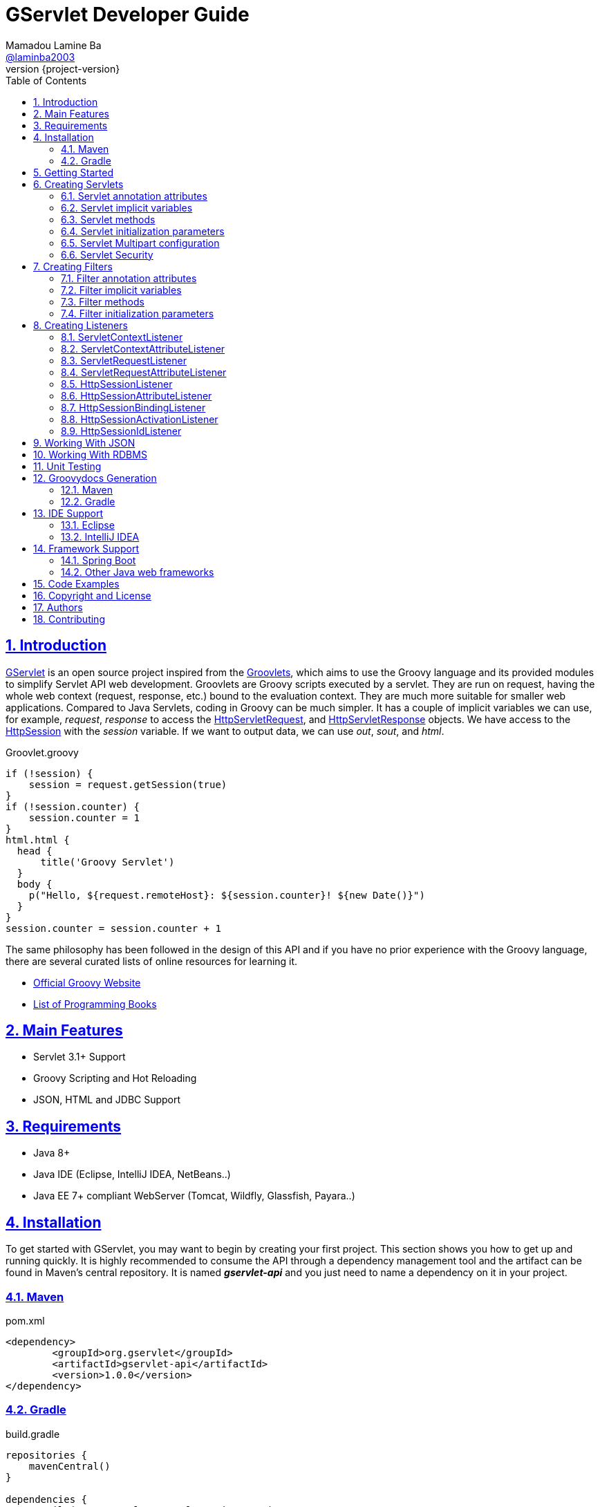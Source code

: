 = GServlet Developer Guide
Mamadou Lamine Ba <https://github.com/laminba2003[@laminba2003]>
:revnumber: {project-version}
:example-caption!:
ifndef::imagesdir[:imagesdir: images]
ifndef::sourcedir[:sourcedir: ../../main/java]
:description: This developer guide describes how to use the GServlet API.
:keywords: Java, Servlets, Groovy, Spring, reference, learn, how to
:doctype: book
:page-layout!:
:toc: left
:nofooter:
:sectanchors:
:sectlinks:
:sectnums:
:icons: font
:source-highlighter: highlightjs
:source-language: asciidoc
:docinfo: shared-head

== Introduction

https://github.com/GServlet/gservlet-api[GServlet] is an open source project inspired from the http://docs.groovy-lang.org/latest/html/documentation/servlet-userguide.html[Groovlets], which aims to use the Groovy language and its provided modules to simplify Servlet API web development. Groovlets are Groovy scripts executed by a servlet. They are run on request, having the whole web context (request, response, etc.) bound to the evaluation context. They are much more suitable for smaller web applications. Compared to Java Servlets, coding in Groovy can be much simpler. It has a couple of implicit variables we can use, for example, _request_, _response_ to access the https://docs.oracle.com/javaee/7/api/javax/servlet/http/HttpServletRequest.html[HttpServletRequest], and https://docs.oracle.com/javaee/7/api/javax/servlet/http/HttpServletResponse.html[HttpServletResponse] objects. We have access to the https://docs.oracle.com/javaee/7/api/javax/servlet/http/HttpSession.html[HttpSession] with the _session_ variable. If we want to output data, we can use _out_, _sout_, and _html_.

.Groovlet.groovy 
[#src-listing] 
[source,java]  
----
if (!session) {
    session = request.getSession(true)
}
if (!session.counter) {
    session.counter = 1
}
html.html {
  head {
      title('Groovy Servlet')
  }
  body {
    p("Hello, ${request.remoteHost}: ${session.counter}! ${new Date()}")
  }
}
session.counter = session.counter + 1
----

The same philosophy has been followed in the design of this API and if you have no prior experience with the Groovy language, there are several curated lists of online resources for learning it.

* https://groovy-lang.org[Official Groovy Website]
* https://groovy-lang.org/learn.html#books[List of Programming Books]

== Main Features

* Servlet 3.1+ Support
* Groovy Scripting and Hot Reloading
* JSON, HTML and JDBC Support

== Requirements

* Java 8+
* Java IDE (Eclipse, IntelliJ IDEA, NetBeans..)
* Java EE 7+ compliant WebServer (Tomcat, Wildfly, Glassfish, Payara..)


== Installation

To get started with GServlet, you may want to begin by creating your first project. This section shows you how to get up and running quickly. It is highly recommended to consume the API through a dependency management tool and the artifact can be found in Maven's central repository. It is named *_gservlet-api_* and you just need to name a dependency on it in your project.

=== Maven

.pom.xml 
[#src-listing] 
[source,xml]  
---- 
<dependency>
	<groupId>org.gservlet</groupId>
	<artifactId>gservlet-api</artifactId>
	<version>1.0.0</version>
</dependency>
----

=== Gradle

.build.gradle 
[#src-listing] 
[source,java]  
---- 
repositories {
    mavenCentral()
}

dependencies {
    compile("org.gservlet:gservlet-api:1.0.0")
}
----

## Getting Started

Once your Java web server is installed and configured, you can put it to work. Five steps take you from writing your first Groovy servlet to running it. These steps are as follows:

. Create a dynamic web project
. Create the *_groovy_* folder inside your web app directory
. Write the servlet source code
. Run your Java web server
. Call your servlet from a web browser

Below are some examples that you can try out. 
    
.ProjectServlet.java 
[#src-listing] 
[source,java]  
----
import org.gservlet.annotation.Servlet

@Servlet("/projects")
class ProjectServlet {

	List projects = []

	void init() {
	   projects << [id : 1, name : "Groovy", url : "https://groovy-lang.org"]
	   projects << [id : 2, name : "Spring", url : "https://spring.io"]
	   projects << [id : 3, name : "Maven",  url : "https://maven.apache.org"]
	}

	void get() {
	   json(projects)
	}

	void post() {
	   def project = request.body
	   projects << project
	   json(project)
	}

	void put() {
	   def project = request.body
	   int index = projects.findIndexOf { it.id == project.id }
	   projects[index] = project
	   json(project)
	}

	void delete() {
	   def project = request.body
	   int index = projects.findIndexOf { it.id == project.id }
	   json(projects.remove(index))
	}
	
}
----

.CorsFilter.java 
[#src-listing] 
[source,java]  
----
import org.gservlet.annotation.Filter

@Filter("/*")
class CorsFilter {

    void filter() {
      response.addHeader("Access-Control-Allow-Origin", "*")
      response.addHeader("Access-Control-Allow-Methods","GET, OPTIONS, HEAD, PUT, POST, DELETE")
      if (request.method == "OPTIONS") {
        response.status = response.SC_ACCEPTED
        return
      }
      next()
    }

}
----

.ServletRequestListener.java 
[#src-listing] 
[source,java]  
----
import org.gservlet.annotation.RequestListener

@RequestListener
class ServletRequestListener {

   void init() {
     println "request initialized"
   }

   void destroy() {
     println "request destroyed"
   }

}
----

For a hot reloading of your source code, set the **GSERVLET_RELOAD** environment variable to true in your IDE.

== Creating Servlets

A servlet is a small Java program that runs within a Web server. The https://docs.oracle.com/javaee/7/api/javax/servlet/Servlet.html[Servlet] interface defines methods that all servlets must implement. To implement this interface, you can write a generic servlet that extends the https://docs.oracle.com/javaee/7/api/javax/servlet/GenericServlet.html[GenericServlet] class or an HTTP servlet which extends the https://docs.oracle.com/javaee/7/api/javax/servlet/http/HttpServlet.html[HttpServlet] class and overrides at least one method, usually one of these:

* _doGet_, for HTTP GET requests
* _doPost_, for HTTP POST requests
* _doPut_, for HTTP PUT requests
* _doDelete_, for HTTP DELETE requests

This is a Java class that extends the HttpServlet class:

.HelloWordServlet.java 
[#src-listing] 
[source,java]  
---- 
import javax.servlet.annotation.WebServlet;
import javax.servlet.http.HttpServlet;
import javax.servlet.http.HttpServletRequest;
import javax.servlet.http.HttpServletResponse;
import java.io.IOException;

@WebServlet("/index.html")
public class HelloWordServlet extends HttpServlet {
	
   public void doGet(HttpServletRequest request,HttpServletResponse response) throws IOException {  
      response.setContentType("text/html");  
      PrintWriter out = response.getWriter();
      out.println("<html>");
      out.println("<body>");
      out.println("<p>Hello World!</p>");
      out.println("</body>");
      out.println("</html>");  
   }
	
}
----

Now, we are going to write its Groovy counterpart with the GServlet API so you can perceive the difference in terms of simplicity and clarity. The name of the HTTP request method handlers are shortened to _get_, _post_ and so on. They take no arguments since the request and the response are now implicit variables.

.HelloWordServlet.groovy 
[#src-listing] 
[source,java]  
---- 
import org.gservlet.annotation.Servlet

@Servlet("/index.html")
class HelloWordServlet {

   void get() {
      out.println("<html>")
      out.println("<body>")
      out.println("<p>Hello World!</p>")
      out.println("</body>")
      out.println("</html>")     
   }
	
}
----

By default the content type of the https://docs.oracle.com/javaee/7/api/javax/servlet/http/HttpServletResponse.html[HttpServletResponse] is set to _text/html_ and the implicit _out_ variable used to generate the HMTL content is nothing less than a reference to its https://docs.oracle.com/javaee/7/api/javax/servlet/ServletResponse.html#getWriter[PrintWriter] object. We could use as well the implicit _html_ variable which is an instance of a Groovy MarkupBuilder, to write a better version of this servlet.


.HelloWordServlet.groovy 
[#src-listing] 
[source,java]  
---- 
import org.gservlet.annotation.Servlet

@Servlet(value="/index.html", loadOnStartup = 1)
class HelloWordServlet {

  void get() {
     html.html {
       body {
         p("Hello World!")
       }
     } 
  }
   
}
----

The generated HTML content looks like this: 

.Generated HTML 
[#src-listing] 
[source,html]  
---- 
<!DOCTYPE html>
<html>
  <body>
    <p>Hello World!</p>
  </body>
</html>
----

=== Servlet annotation attributes

There are the same as those of the https://docs.oracle.com/javaee/7/api/javax/servlet/annotation/WebServlet.html[@WebServlet] annotation.

|===
|Name | Type | Description

| _name_ | String | name of the servlet

| _value_ | String[] | URL patterns of the servlet

| _urlPatterns_ |  String[] | URL patterns of the servlet

| _loadOnStartup_ | Integer | load-on-startup order of the servlet
 
| _initParams_ | InitParam[] | init parameters of the servlet

| _asyncSupported_ | boolean | Declares whether the servlet supports asynchronous operation mode

| _smallIcon_ | String | small icon of the servlet

| _largeIcon_ | String | large icon of the servlet

| _description_ | String | description of the servlet

| _displayName_ | String | display name of the servlet

|===


=== Servlet implicit variables

The implicit variables made available to a https://docs.oracle.com/javaee/7/api/javax/servlet/Servlet.html[Servlet] are as follows:

|===
|Variable |Description

|_logger_ | https://docs.oracle.com/javase/7/docs/api/java/util/logging/Logger.html[logger] object

|_config_ | https://docs.oracle.com/javaee/7/api/javax/servlet/ServletConfig.html[ServletConfig] object

|_request_ |  https://docs.oracle.com/javaee/7/api/javax/servlet/http/HttpServletRequest.html[HttpServletRequest] object

|_response_ | https://docs.oracle.com/javaee/7/api/javax/servlet/http/HttpServletResponse.html)[HttpServletResponse] object
 
|_session_ | https://docs.oracle.com/javaee/7/api/javax/servlet/http/HttpSession.html[HttpSession] object

|_context_ | https://docs.oracle.com/javaee/7/api/javax/servlet/ServletContext.html[ServletContext] object

|_sql_ | http://docs.groovy-lang.org/latest/html/api/groovy/sql/Sql.html[Sql] object

|_out_ | https://docs.oracle.com/javase/7/docs/api/java/io/PrintWriter.html[PrintWriter] object

|_html_ | http://docs.groovy-lang.org/latest/html/api/groovy/xml/MarkupBuilder.html[MarkupBuilder] object
|===


=== Servlet methods

For an exhaustive list of the supported methods, please read the Javadocs.

|===
|Method |Description

|_void init()_ | handles the initialization process

|_void get()_ | handles the GET request

|_void post()_ | handles the POST request

|_void put()_ |  handles the PUT request

|_void delete()_ | handles the DELETE request
 
|_void head()_ | handles the HEAD request

|_void options()_ | handles the OPTIONS request

|_void trace()_ | handles the TRACE request.

|_void forward(location)_ |  Forwards the request to the provided location

|_void redirect(location)_ |  Redirects the request to the provided location

|_void json(object)_ |  Sends the response as JSON

|_void destroy()_ |  invoked when taken out of the service

|===

=== Servlet initialization parameters

Since Servlet 3, the https://docs.oracle.com/javaee/7/api/javax/servlet/annotation/WebInitParam.html[@WebInitParam] annotation is used to specify initialization parameters for a servlet programmatically, and it takes a required name and value. You can add a description but this is rather informative. In the initialization method _init()_, we can get our parameters using the _getInitParameter()_ method of the https://docs.oracle.com/javaee/7/api/javax/servlet/ServletConfig.html[ServletConfig] object. In the GServlet API, the annotation has been shorten to _@InitParam_ and you can get an initialization parameter through the implicit _config_ variable using just its name or as described above.

.UploadServlet.groovy 
[#src-listing] 
[source,java]  
---- 
import org.gservlet.annotation.InitParam
import org.gservlet.annotation.Servlet

@Servlet( urlPatterns = "/upload",
initParams = [
	@InitParam(name = "uploadDirectory", value = "/images")
] )
class UploadServlet {

	void init() {
		println config.uploadDirectory
		println config.getInitParameter("uploadDirectory")
	}

}
----

The attributes of the _@InitParam_ annotation are the same as those of the https://docs.oracle.com/javaee/7/api/javax/servlet/annotation/WebInitParam.html[@WebInitParam] annotation.

|===
|Name | Type | Description

| _name_ | String | name of the initialization parameter

| _value_ | String | value of the initialization parameter

|===

=== Servlet Multipart configuration

Supporting file uploads is a very basic and common requirement for many web applications. Prior to Servlet 3.0, implementing file upload required the use of external libraries or complex input processing. Version 3.0 of the Java Servlet specification helps to provide a viable solution to the problem in a generic and portable way. The Servlet 3.0 specification supports file upload out of the box, so any web container that implements the specification can parse multipart requests and make mime attachments available through the https://docs.oracle.com/javaee/7/api/javax/servlet/http/HttpServletRequest.html[HttpServletRequest] object. A new annotation, https://docs.oracle.com/javaee/7/api/javax/servlet/annotation/MultipartConfig.html[@MultipartConfig], is used to indicate that the servlet on which it is declared expects requests to made using the _multipart/form-data_ MIME type. Therefore, it can retrieve the Part components of a given _multipart/form-data_ request by calling the _getPart(String name)_ or _getParts()_ method of the https://docs.oracle.com/javaee/7/api/javax/servlet/http/HttpServletRequest.html[HttpServletRequest] object.

.UploadServlet.groovy 
[#src-listing] 
[source,java]  
---- 
import org.gservlet.annotation.InitParam
import org.gservlet.annotation.Servlet
import javax.servlet.annotation.MultipartConfig

@Servlet( urlPatterns = "/upload",
initParams = [
	@InitParam(name = "uploadDirectory", value = "/images")
] )
@MultipartConfig( fileSizeThreshold = 1048576, maxFileSize = 5242880L, maxRequestSize = 26214400L )
class UploadServlet {

	String uploadPath

	void init() {
		uploadPath = context.getRealPath(config.uploadDirectory)
		File uploadDir = new File(uploadPath)
		if (!uploadDir.exists()) {
			uploadDir.mkdir()
		}
	}

	void get() {
		File uploadDir = new File(uploadPath)
		def files = []
		uploadDir.listFiles()?.each { file -> 
			files << [name : file.name, length : file.length(), lastModified : file.lastModified()]
		}
		json(files);
	}

	void post() {
		request.getParts().each { part ->
			String file = uploadPath + File.separator + request.getFileName(part)
			part.write(file)
		}
		redirect(context.contextPath + "/upload");
	}


}
----

=== Servlet Security

The https://docs.oracle.com/javaee/7/api/javax/servlet/annotation/ServletSecurity.html[@ServletSecurity] annotation is used to specify security constraints on a Java servlet. The annotations https://docs.oracle.com/javaee/7/api/javax/servlet/annotation/HttpMethodConstraint.html[@HttpMethodConstraint] and https://docs.oracle.com/javaee/7/api/javax/servlet/annotation/HttpConstraint.html[@HttpConstraint] are used within that annotation to define the security constraints.

 
[#src-listing] 
[source,java]  
---- 
@ServletSecurity(
    httpMethodConstraints = <HttpMethodConstraint[]>,
    value = <HttpConstraint>
)
----

The _httpMethodConstraints_ attribute specifies one or more constraints for some specific HTTP methods, whereas the _value_ attribute specifies a constraint that applies for all other HTTP methods.

.Encryption for all HTTP methods 
[#src-listing] 
[source,java]  
---- 
import org.gservlet.annotation.Servlet
import javax.servlet.annotation.ServletSecurity
import javax.servlet.annotation.ServletSecurity.TransportGuarantee
import javax.servlet.annotation.HttpConstraint

@Servlet(value="/projects")
@ServletSecurity(@HttpConstraint(transportGuarantee = TransportGuarantee.CONFIDENTIAL))
class ProjectServlet {

	
}
----


.Denying access to HTTP POST method 
[#src-listing] 
[source,java]  
---- 
import org.gservlet.annotation.Servlet
import javax.servlet.annotation.ServletSecurity
import javax.servlet.annotation.HttpMethodConstraint
import javax.servlet.annotation.ServletSecurity.EmptyRoleSemantic

@Servlet(value="/projects")
@ServletSecurity(httpMethodConstraints = @HttpMethodConstraint(value = "POST", 
	emptyRoleSemantic = EmptyRoleSemantic.DENY))
class ProjectServlet {

	
}
----


.Requiring that users must have the admin role 
[#src-listing] 
[source,java]  
---- 
import org.gservlet.annotation.Servlet
import javax.servlet.annotation.ServletSecurity
import javax.servlet.annotation.HttpMethodConstraint

@Servlet(value="/projects")
@ServletSecurity(
 httpMethodConstraints = [
  @HttpMethodConstraint(value = "GET", rolesAllowed = "admin"),
  @HttpMethodConstraint(value = "POST", rolesAllowed = "admin"),      
 ]
)
class ProjectServlet {

	
}
----

You can find more examples about how to use the https://docs.oracle.com/javaee/7/api/javax/servlet/annotation/ServletSecurity.html[@ServletSecurity] annotation on the web.

== Creating Filters

A filter is an object that performs filtering tasks on either the request to a resource (a servlet or static content), or on the response from a resource, or both. The https://docs.oracle.com/javaee/7/api/javax/servlet/Filter.html[Filter] interface defines methods that all filters must implement. Filters perform filtering in the _doFilter()_ method.

This is a Java class that implements this interface:

.MyFilter.java 
[#src-listing] 
[source,java]  
----  
import javax.servlet.annotation.WebFilter;
import javax.servlet.Filter;
import javax.servlet.FilterChain;
import javax.servlet.FilterConfig;
import javax.servlet.ServletRequest;
import javax.servlet.ServletResponse;
import javax.servlet.ServletException;
import java.io.IOException;
 
@WebFilter("/*")
public class MyFilter implements Filter {
 
    public void init(FilterConfig filterConfig) throws ServletException {  
    }
 
    public void doFilter(ServletRequest request, ServletResponse response, FilterChain chain)
            throws IOException, ServletException {  
        chain.doFilter(request, response);
    }
 
    public void destroy() {
    }
    
}
----

The Groovy version of this filter with the GServlet API looks like this:

.MyFilter.groovy 
[#src-listing] 
[source,java]  
----  
import org.gservlet.annotation.Filter;
 
@Filter("/*")
class MyFilter {
 
    void init() {  
    }
 
    void filter() {
        next()
    }
 
    void destroy() {
    }
    
}
----

=== Filter annotation attributes

There are the same as those of the https://docs.oracle.com/javaee/7/api/javax/servlet/annotation/WebFilter.html[@WebFilter] annotation.

|===
|Name | Type | Description

| _filterName_ | String | name of the filter

| _value_ | String[] | URL patterns of the filter

| _urlPatterns_ |  String[] | URL patterns of the filter

| _dispatcherTypes_ | DispatcherType[] | dispatcher types to which the filter applies
 
| _initParams_ | InitParam[] | init parameters of the filter

| _servletNames_ | String[] | names of the servlets to which the filter applies

| _asyncSupported_ | boolean | Declares whether the filter supports asynchronous operation mode

| _smallIcon_ | String | small icon of the filter

| _largeIcon_ | String | large icon of the filter

| _description_ | String | description of the filter

| _displayName_ | String | display name of the filter

|===


=== Filter implicit variables

The implicit variables made available to a https://docs.oracle.com/javaee/7/api/javax/servlet/Filter.html[Filter] are as follows:

|===
|Variable |Description

|_logger_ | https://docs.oracle.com/javase/7/docs/api/java/util/logging/Logger.html[logger] object

|_config_ | https://docs.oracle.com/javaee/7/api/javax/servlet/FilterConfig.html[FilterConfig] object

|_request_ |  https://docs.oracle.com/javaee/7/api/javax/servlet/http/HttpServletRequest.html[HttpServletRequest] object

|_response_ | https://docs.oracle.com/javaee/7/api/javax/servlet/http/HttpServletResponse.html)[HttpServletResponse] object

|_chain_ | https://docs.oracle.com/javaee/7/api/javax/servlet/FilterChain.html)[FilterChain] object
 
|_session_ | https://docs.oracle.com/javaee/7/api/javax/servlet/http/HttpSession.html[HttpSession] object

|_context_ | https://docs.oracle.com/javaee/7/api/javax/servlet/ServletContext.html[ServletContext] object

|_sql_ | http://docs.groovy-lang.org/latest/html/api/groovy/sql/Sql.html[Sql] object

|_out_ | https://docs.oracle.com/javase/7/docs/api/java/io/PrintWriter.html[PrintWriter] object

|_html_ | http://docs.groovy-lang.org/latest/html/api/groovy/xml/MarkupBuilder.html[MarkupBuilder] object
|===

=== Filter methods

For an exhaustive list of the supported methods, please read the Javadocs. 

|===
|Method |Description

|_void init()_ | handles the initialization process

|_void filter()_ | handles the filtering tasks

|_void next()_ | Calls the next filter in the chain

|_void json(object)_ |  Sends the response as JSON

|_void destroy()_ |  invoked when taken out of the service

|===


=== Filter initialization parameters

The https://docs.oracle.com/javaee/7/api/javax/servlet/annotation/WebInitParam.html[@WebInitParam] annotation is used to specify initialization parameters for a filter programmatically. In its initialization method _init()_, we can get our parameters using the _getInitParameter()_ method of the https://docs.oracle.com/javaee/7/api/javax/servlet/FilterConfig.html[FilterConfig] object. Like for a servlet, the annotation has been shorten to _@InitParam_ and you can get an initialization parameter through the implicit _config_ variable using just its name or as described above.

.LoggingFilter.groovy 
[#src-listing] 
[source,java]  
---- 
import org.gservlet.annotation.InitParam
import org.gservlet.annotation.Filter

@Filter( value = "/*",
initParams = [
	@InitParam(name = "loggingDirectory", value = "/logs")
])
class LoggingFilter {

	void init() {
		println config.loggingDirectory
		println config.getInitParameter("loggingDirectory")
	}

}
----


== Creating Listeners

During the lifetime of a typical Java EE web application, a number of events take place. The Servlet API provides a number of listener interfaces that we can implement to react to these events.

|=== 

| https://docs.oracle.com/javaee/7/api/javax/servlet/ServletContextListener.html[ServletContextListener] | Interface for receiving notification events about https://docs.oracle.com/javaee/7/api/javax/servlet/ServletContext.html[ServletContext] lifecycle changes.

| https://docs.oracle.com/javaee/7/api/javax/servlet/ServletContextAttributeListener.html[ServletContextAttributeListener] | Interface for receiving notification events about https://docs.oracle.com/javaee/7/api/javax/servlet/ServletContext.html[ServletContext] attribute changes.

| https://docs.oracle.com/javaee/7/api/javax/servlet/ServletRequestListener.html[ServletRequestListener] | Interface for receiving notification events about a https://docs.oracle.com/javaee/7/api/javax/servlet/ServletRequest.html[ServletRequest] coming into and going out of scope of a web application.

| https://docs.oracle.com/javaee/7/api/javax/servlet/ServletRequestAttributeListener.html[ServletRequestAttributeListener] | Interface for receiving notification events about https://docs.oracle.com/javaee/7/api/javax/servlet/ServletRequest.html[ServletRequest] attribute changes.

| https://docs.oracle.com/javaee/7/api/javax/servlet/http/HttpSessionListener.html[HttpSessionListener] | Interface for receiving notification events about https://docs.oracle.com/javaee/7/api/javax/servlet/http/HttpSession.html[HttpSession] lifecycle changes.

| https://docs.oracle.com/javaee/7/api/javax/servlet/http/HttpSessionAttributeListener.html[HttpSessionAttributeListener] | Interface for receiving notification events about https://docs.oracle.com/javaee/7/api/javax/servlet/http/HttpSession.html[HttpSession] attribute changes.

| https://docs.oracle.com/javaee/7/api/javax/servlet/http/HttpSessionBindingListener.html[HttpSessionBindingListener] | Interface for receiving notification events when an object is bound to or unbound from a https://docs.oracle.com/javaee/7/api/javax/servlet/http/HttpSession.html[HttpSession].


| https://docs.oracle.com/javaee/7/api/javax/servlet/http/HttpSessionActivationListener.html[HttpSessionActivationListener] | Interface for receiving notification events when an https://docs.oracle.com/javaee/7/api/javax/servlet/http/HttpSession.html[HttpSession] is being passivated and and activated.


| https://docs.oracle.com/javaee/7/api/javax/servlet/http/HttpSessionIdListener.html[HttpSessionIdListener] | Interface for receiving notification events about https://docs.oracle.com/javaee/7/api/javax/servlet/http/HttpSession.html[HttpSession] id changes.

|=== 

=== ServletContextListener

This interface is for receiving notification events about https://docs.oracle.com/javaee/7/api/javax/servlet/ServletContext.html[ServletContext] lifecycle changes. Implementations of this interface are invoked at their https://docs.oracle.com/javaee/7/api/javax/servlet/ServletContextListener.html#contextInitialized-javax.servlet.ServletContextEvent[contextInitialized] method in the order in which they have been declared, and at their https://docs.oracle.com/javaee/7/api/javax/servlet/ServletContextListener.html#contextDestroyed-javax.servlet.ServletContextEvent-[contextDestroyed] method in reverse order.

.MyServletContextListener.java 
[#src-listing] 
[source,java]  
---- 
import javax.servlet.ServletContextEvent;
import javax.servlet.ServletContextListener;
import javax.servlet.annotation.WebListener;

@WebListener
public class MyServletContextListener implements ServletContextListener {
	
	public void contextInitialized(ServletContextEvent event) {
	   System.out.println("context started");	
	}
	
	public void contextDestroyed(ServletContextEvent event) {
	   System.out.println("context destroyed");
	}
	
}
----


.MyServletContextListener.groovy 
[#src-listing] 
[source,java]  
---- 
import org.gservlet.annotation.ContextListener

@ContextListener
public class MyServletContextListener {
	
	void contextInitialized() {
	   println "context started"	
	}
	
	void contextDestroyed() {
	   println "context destroyed"
	}
	
}
----

The implicit variables made available to a https://docs.oracle.com/javaee/7/api/javax/servlet/ServletContextListener.html[ServletContextListener] are as follows:

|===
|Variable |Description

|_logger_ | https://docs.oracle.com/javase/7/docs/api/java/util/logging/Logger.html[logger] object

|_context_ | https://docs.oracle.com/javaee/7/api/javax/servlet/ServletContext.html[ServletContext] object

|_event_ | https://docs.oracle.com/javaee/7/api/javax/servlet/ServletContextEvent.html[ServletContextEvent] object
|===

=== ServletContextAttributeListener

This interface is for receiving notification events about https://docs.oracle.com/javaee/7/api/javax/servlet/ServletContext.html[ServletContext] attribute changes. The order in which implementations of this interface are invoked is unspecified.

.MyServletContextAttributeListener.java 
[#src-listing] 
[source,java]  
---- 
import javax.servlet.ServletContextAttributeEvent;
import javax.servlet.ServletContextAttributeListener;
import javax.servlet.annotation.WebListener;

@WebListener
public class MyServletContextAttributeListener implements ServletContextAttributeListener {

    public void attributeAdded(ServletContextAttributeEvent event) {
        System.out.println("attr " + event.getName() + " added with value " + event.getValue());
    }

    public void attributeRemoved(ServletContextAttributeEvent event) {
        System.out.println("attr " + event.getName() + " removed with value " + event.getValue());
    }

    public void attributeReplaced(ServletContextAttributeEvent event) {
        System.out.println("attr " + event.getName() + " replaced with value " + event.getValue());
    }
    
}
----

.MyServletContextAttributeListener.groovy 
[#src-listing] 
[source,java]  
---- 
import org.gservlet.annotation.ContextAttributeListener

@ContextAttributeListener
public class MyServletContextAttributeListener {

    void attributeAdded() {
        println "attr $name added with value $value"
    }

    void attributeRemoved() {
        println "attr $name removed with value $value"
    }

    void attributeReplaced() {
        println "attr $name replaced with value $value"
    }
    
}
----

The implicit variables made available to a https://docs.oracle.com/javaee/7/api/javax/servlet/ServletContextAttributeListener.html[ServletContextAttributeListener] are as follows:

|===
|Variable |Description

|_logger_ | https://docs.oracle.com/javase/7/docs/api/java/util/logging/Logger.html[logger] object

|_context_ | https://docs.oracle.com/javaee/7/api/javax/servlet/ServletContext.html[ServletContext] object

|_event_ | https://docs.oracle.com/javaee/7/api/javax/servlet/ServletContextAttributeEvent.html[ServletContextAttributeEvent] object

|_name_ | attribute name

|_value_ | attribute value
|===

=== ServletRequestListener

This interface is for receiving notification events about requests coming into and going out of scope of a web application. A request is defined as coming into scope of a web application when it is about to enter the first servlet or filter of the web application, and as going out of scope as it exits the last servlet or the first filter in the chain. Implementations of this interface are invoked at their https://docs.oracle.com/javaee/7/api/javax/servlet/ServletRequestListener.html#requestInitialized-javax.servlet.ServletRequestEvent[requestInitialized] method in the order in which they have been declared, and at their https://docs.oracle.com/javaee/7/api/javax/servlet/ServletRequestListener.html#requestDestroyed-javax.servlet.ServletRequestEvent-[requestDestroyed] method in reverse order.

.MyServletRequestListener.java 
[#src-listing] 
[source,java]  
---- 
import javax.servlet.ServletRequestEvent;
import javax.servlet.ServletRequestListener;
import javax.servlet.annotation.WebListener;

@WebListener
public class MyServletRequestListener implements ServletRequestListener {

    public void requestInitialized(ServletRequestEvent event) {
        System.out.println("request initialized");
    }

    public void requestDestroyed(ServletRequestEvent event) {
        System.out.println("request destroyed");
    }
    
}
----

.MyServletRequestListener.groovy 
[#src-listing] 
[source,java]  
---- 
import org.gservlet.annotation.RequestListener

@RequestListener
public class MyServletRequestListener {

    void requestInitialized() {
        println "request initialized"
    }

    void requestDestroyed() {
        println "request destroyed"
    }
    
}
----

The implicit variables made available to a https://docs.oracle.com/javaee/7/api/javax/servlet/ServletRequestListener.html[ServletRequestListener] are as follows:

|===
|Variable |Description

|_logger_ | https://docs.oracle.com/javase/7/docs/api/java/util/logging/Logger.html[logger] object

|_request_ | https://docs.oracle.com/javaee/7/api/javax/servlet/http/HttpServletRequest.html[HttpServletRequest] object

|_session_ | https://docs.oracle.com/javaee/7/api/javax/servlet/http/HttpSession.html[HttpSession] object

|_context_ | https://docs.oracle.com/javaee/7/api/javax/servlet/ServletContext.html[ServletContext] object

|_event_ | https://docs.oracle.com/javaee/7/api/javax/servlet/ServletRequestEvent.html[ServletRequestEvent] object

|===

=== ServletRequestAttributeListener

This interface is for receiving notification events about https://docs.oracle.com/javaee/7/api/javax/servlet/ServletRequest.html[ServletRequest] attribute changes.
Notifications will be generated while the request is within the scope of the web application. A ServletRequest is defined as coming into scope of a web application when it is about to enter the first servlet or filter of the web application, and as going out of scope when it exits the last servlet or the first filter in the chain. The order in which implementations of this interface are invoked is unspecified.

.MyServletRequestAttributeListener.java 
[#src-listing] 
[source,java]  
---- 
import javax.servlet.ServletRequestAttributeEvent;
import javax.servlet.ServletRequestAttributeListener;
import javax.servlet.annotation.WebListener;

@WebListener
public class MyServletRequestAttributeListener implements ServletRequestAttributeListener {

    public void attributeAdded(ServletRequestAttributeEvent event) {
        System.out.println("attr " + event.getName() + " added with value " + event.getValue());
    }

    public void attributeRemoved(ServletRequestAttributeEvent event) {
        System.out.println("attr " + event.getName() + " removed with value " + event.getValue());
    }

    public void attributeReplaced(ServletRequestAttributeEvent event) {
        System.out.println("attr " + event.getName() + " replaced with value " + event.getValue());
    }
    
}
----

.MyServletRequestAttributeListener.groovy 
[#src-listing] 
[source,java]  
---- 
import org.gservlet.annotation.RequestAttributeListener

@RequestAttributeListener
public class MyServletRequestAttributeListener {

    void attributeAdded() {
        println "attr $name added with value $value"
    }

    void attributeRemoved() {
        println "attr $name removed with value $value"
    }

    void attributeReplaced() {
        println "attr $name replaced with value $value"
    }
    
}
----

The implicit variables made available to a https://docs.oracle.com/javaee/7/api/javax/servlet/ServletRequestAttributeListener.html[ServletRequestAttributeListener] are as follows:

|===
|Variable |Description

|_logger_ | https://docs.oracle.com/javase/7/docs/api/java/util/logging/Logger.html[logger] object

|_request_ |  https://docs.oracle.com/javaee/7/api/javax/servlet/http/HttpServletRequest.html[HttpServletRequest] object

|_session_ | https://docs.oracle.com/javaee/7/api/javax/servlet/http/HttpSession.html[HttpSession] object

|_context_ | https://docs.oracle.com/javaee/7/api/javax/servlet/ServletContext.html[ServletContext] object

|_event_ | https://docs.oracle.com/javaee/7/api/javax/servlet/ServletRequestAttributeEvent.html[ServletRequestAttributeEvent] object

|_name_ | attribute name

|_value_ | attribute value
|===

=== HttpSessionListener

This interface is for receiving notification events about https://docs.oracle.com/javaee/7/api/javax/servlet/http/HttpSession.html[HttpSession] lifecycle changes. Implementations of this interface are invoked at their https://docs.oracle.com/javaee/7/api/javax/servlet/http/HttpSessionListener.html#sessionCreated-javax.servlet.http.HttpSessionEvent[sessionCreated] method in the order in which they have been declared, and at their https://docs.oracle.com/javaee/7/api/javax/servlet/http/HttpSessionListener.html#sessionDestroyed-javax.servlet.http.HttpSessionEvent[sessionDestroyed] method in reverse order.


.MyHttpSessionListener.java 
[#src-listing] 
[source,java]  
---- 
import javax.servlet.HttpSessionEvent;
import javax.servlet.HttpSessionListener;
import javax.servlet.annotation.WebListener;

@WebListener
public class MyHttpSessionListener implements HttpSessionListener {
	
	public void sessionCreated(HttpSessionEvent event) {
	  System.out.println("session created");	
	}
	
	public void sessionDestroyed(HttpSessionEvent event) {
	  System.out.println("session destroyed");
	}
	
}
----

.MyHttpSessionListener.groovy 
[#src-listing] 
[source,java]  
---- 
import org.gservlet.annotation.SessionListener

@SessionListener
public class MyHttpSessionListener {
	
	void sessionCreated() {
	   println "session created"	
	}
	
	void sessionDestroyed() {
	   println "session destroyed"
	}
	
}
----

The implicit variables made available to a https://docs.oracle.com/javaee/7/api/javax/servlet/http/HttpSessionListener.html[HttpSessionListener] are as follows:

|===
|Variable |Description

|_logger_ | https://docs.oracle.com/javase/7/docs/api/java/util/logging/Logger.html[logger] object

|_session_ | https://docs.oracle.com/javaee/7/api/javax/servlet/http/HttpSession.html[HttpSession] object

|_event_ | https://docs.oracle.com/javaee/7/api/javax/servlet/http/HttpSessionEvent.html[HttpSessionEvent] object

|===


=== HttpSessionAttributeListener

This interface is for receiving notification events about https://docs.oracle.com/javaee/7/api/javax/servlet/http/HttpSession.html[HttpSession] attribute changes. The order in which implementations of this interface are invoked is unspecified.


.MyHttpSessionAttributeListener.java 
[#src-listing] 
[source,java]  
---- 
import javax.servlet.HttpSessionBindingEvent;
import javax.servlet.HttpSessionAttributeListener;
import javax.servlet.annotation.WebListener;

@WebListener
public class MyHttpSessionAttributeListener implements HttpSessionAttributeListener {

    public void attributeAdded(HttpSessionBindingEvent event) {
        System.out.println("attr " + event.getName() + " added with value " + event.getValue());
    }

    public void attributeRemoved(HttpSessionBindingEvent event) {
        System.out.println("attr " + event.getName() + " removed with value " + event.getValue());
    }

    public void attributeReplaced(HttpSessionBindingEvent event) {
        System.out.println("attr " + event.getName() + " replaced with value " + event.getValue());
    }
    
}
----


.MyHttpSessionAttributeListener.groovy 
[#src-listing] 
[source,java]  
---- 
import org.gservlet.annotation.SessionAttributeListener

@SessionAttributeListener
public class MyHttpSessionAttributeListener {

    void attributeAdded() {
        println "attr $name added with value $value"
    }

    void attributeRemoved() {
        println "attr $name removed with value $value"
    }

    void attributeReplaced() {
        println "attr $name replaced with value $value"
    }
    
}
----

The implicit variables made available to a https://docs.oracle.com/javaee/7/api/javax/servlet/http/HttpSessionAttributeListener.html[HttpSessionAttributeListener] are as follows:

|===
|Variable |Description

|_logger_ | https://docs.oracle.com/javase/7/docs/api/java/util/logging/Logger.html[logger] object

|_session_ | https://docs.oracle.com/javaee/7/api/javax/servlet/http/HttpSession.html[HttpSession] object

|_event_ |  https://docs.oracle.com/javaee/7/api/javax/servlet/http/HttpSessionBindingEvent.html[HttpSessionBindingEvent] object

|_name_ | attribute name

|_value_ | attribute value
|===

=== HttpSessionBindingListener

This interface is for receiving notification events about when an object is bound to or unbound from a session. This may be as a result of a servlet programmer explicitly unbinding an attribute from a session, due to a session being invalidated, or due to a session timing out.

.MyHttpSessionBindingListener.java 
[#src-listing] 
[source,java]  
---- 
import javax.servlet.HttpSessionBindingEvent;
import javax.servlet.http.HttpSessionBindingListener;
import javax.servlet.annotation.WebListener;

@WebListener
public class MyHttpSessionBindingListener implements HttpSessionBindingListener {

    public void valueBound(HttpSessionBindingEvent event) {
        System.out.println("attr " + event.getName() + " bounded with value " + event.getValue());
    }

    public void valueUnbound(HttpSessionBindingEvent event) {
        System.out.println("attr " + event.getName() + " unbounded with value " + event.getValue());
    }
    
}
----

.MyHttpSessionBindingListener.groovy 
[#src-listing] 
[source,java]  
---- 
import org.gservlet.annotation.SessionBindingListener

@SessionBindingListener
public class MyHttpSessionBindingListener {

    void valueBound() {
        println "attr $name bounded with value $value"
    }

    void valueUnbound() {
        println "attr $name unbounded with value $value"
    }
    
}
----

The implicit variables made available to a https://docs.oracle.com/javaee/7/api/javax/servlet/http/HttpSessionBindingListener.html[HttpSessionBindingListener] are as follows:

|===
|Variable |Description

|_logger_ | https://docs.oracle.com/javase/7/docs/api/java/util/logging/Logger.html[logger] object

|_session_ | https://docs.oracle.com/javaee/7/api/javax/servlet/http/HttpSession.html[HttpSession] object

|_event_ |  https://docs.oracle.com/javaee/7/api/javax/servlet/http/HttpSessionBindingEvent.html[HttpSessionBindingEvent] object

|_name_ | attribute name

|_value_ | attribute value
|===

=== HttpSessionActivationListener

Objects that are bound to a session may listen to container events notifying them that sessions will be passivated and activated. A container that migrates session between VMs or persists sessions is required to notify all attributes bound to sessions implementing this interface.

.MyHttpSessionActivationListener.java 
[#src-listing] 
[source,java]  
---- 
import javax.servlet.http.HttpSessionEvent;
import javax.servlet.http.HttpSessionActivationListener;
import javax.servlet.annotation.WebListener;

@WebListener
public class MyHttpSessionActivationListener implements HttpSessionActivationListener {

    public void sessionDidActivate(HttpSessionEvent event) {
        System.out.println("session activated");
    }

    public void sessionWillPassivate(HttpSessionEvent event) {
        System.out.println("session passivated");
    }
    
}
----

.MyHttpSessionActivationListener.groovy 
[#src-listing] 
[source,java]  
---- 
import org.gservlet.annotation.SessionActivationListener

@SessionActivationListener
public class MyHttpSessionActivationListener {

    void sessionDidActivate() {
        println "session activated"
    }

    void sessionWillPassivate() {
        println "session passivated"
    }
    
}
----

The implicit variables made available to a https://docs.oracle.com/javaee/7/api/javax/servlet/http/HttpSessionActivationListener.html[HttpSessionActivationListener] are as follows:

|===
|Variable |Description

|_logger_ | https://docs.oracle.com/javase/7/docs/api/java/util/logging/Logger.html[logger] object

|_session_ | https://docs.oracle.com/javaee/7/api/javax/servlet/http/HttpSession.html[HttpSession] object

|_event_ | https://docs.oracle.com/javaee/7/api/javax/servlet/http/HttpSessionEvent.html[HttpSessionEvent] object

|===

=== HttpSessionIdListener

This interface is for receiving notification events about HttpSession id changes. The order in which implementations of this interface are invoked is unspecified.

.MyHttpSessionIdListener.java 
[#src-listing] 
[source,java]  
---- 
import javax.servlet.http.HttpSessionEvent;
import javax.servlet.http.HttpSessionIdListener;
import javax.servlet.annotation.WebListener;

@WebListener
public class MyHttpSessionIdListener implements HttpSessionIdListener {

    public void sessionIdChanged(HttpSessionEvent event, String oldSessionId) {
        System.out.println("the session id was "+oldSessionId);
    }
    
}
----

.MyHttpSessionIdListener.groovy 
[#src-listing] 
[source,java]  
---- 
import org.servlet.annotation.SessionIdListener

@WebListener
public class MyHttpSessionIdListener {

    void sessionIdChanged() {
        println "the session id was $oldSessionId"
    }
    
}
----

The implicit variables made available to a https://docs.oracle.com/javaee/7/api/javax/servlet/http/HttpSessionIdListener.html[HttpSessionIdListener] are as follows:

|===
|Variable |Description

|_logger_ | https://docs.oracle.com/javase/7/docs/api/java/util/logging/Logger.html[logger] object

|_session_ | https://docs.oracle.com/javaee/7/api/javax/servlet/http/HttpSession.html[HttpSession] object

|_event_ | https://docs.oracle.com/javaee/7/api/javax/servlet/http/HttpSessionEvent.html[HttpSessionEvent] object

|_oldSessionId_ | old https://docs.oracle.com/javaee/7/api/javax/servlet/http/HttpSession.html[HttpSession] Id

|===

== Working With JSON

Groovy comes with integrated support for converting between Groovy objects and JSON. The classes dedicated to JSON serialisation and parsing are found in the *_groovy.json_* package. You can get an insight of how to use them in the Groovy https://groovy-lang.org/json.html[documentation]. In the GServlet API, we have simplified the process of parsing and producing JSON in your servlets and filters as below: 

.ProjectServlet.java 
[#src-listing] 
[source,java]  
----
import org.gservlet.annotation.Servlet

@Servlet("/projects")
class ProjectServlet {
   
   List projects = []

   void init() {
     projects << [id : 1, name : "Groovy", url : "https://groovy-lang.org"]
     projects << [id : 2, name : "Spring", url : "https://spring.io"]
     projects << [id : 3, name : "Maven",  url : "https://maven.apache.org"]
   }

   void get() {
     json(projects)
   }

   void post() {
     def project = request.body
     projects << project
     json(project)
   }
	
}
----

Whenever, the content type of the request is set to *_application/json_*, you can use its *_body_* property to get the payload as Groovy object. Your servlet or filter can use as well the built-in *_json()_* method to send JSON data as a response.

== Working With RDBMS

The *_groovy-sql_* module provides a higher-level abstraction over the current Java’s JDBC technology and it supports a wide variety of databases. To set up a database with the GServlet API is as simple as to create in the root directory of your web application, a file named *_gservlet.properties_* like below:

.gservlet.properties 
[#src-listing] 
[source,plain]  
---- 
db.driver : oracle.jdbc.driver.OracleDriver
db.url : jdbc:oracle:thin:@10.0.0.85:1521:ssv8acs
db.user : ACSQA
db.password : acs
db.minPoolSize : 5
db.maxPoolSize : 10
----

For each request, an http://docs.groovy-lang.org/latest/html/api/groovy/sql/Sql.html[Sql] connection is automatically created from a data source and made available in your servlets and filters through the implicit _sql_ variable as below:

.ProjectServlet.groovy 
[#src-listing] 
[source,java]  
---- 
import org.gservlet.annotation.Servlet

@Servlet("/projects")
class ProjectServlet {
	
   void post() {
     def params = [1, 'Groovy', 'https://groovy-lang.org']
     sql.execute 'insert into projects (id, name, url) values (?, ?, ?)', params   
   }
	
}
----

.ProjectFilter.groovy 
[#src-listing] 
[source,java]  
----  
import org.gservlet.annotation.Filter;
 
@Filter("/*")
class ProjectFilter {
 
   void filter() {
      sql.eachRow('select * from projects') { project ->
         println "${project.name.padRight(10)} ($project.url)"
      }
      next()
   }
     
}
----

After each request, the _close()_ method of the http://docs.groovy-lang.org/latest/html/api/groovy/sql/Sql.html[Sql] object is automatically invoked to bring it back to the connection pool.    

== Unit Testing

== Groovydocs Generation

https://github.com/apache/groovy/blob/master/subprojects/groovy-groovydoc/src/spec/doc/groovydoc.adoc[Groovydoc] was introduced in 2007 to provide for Groovy what https://docs.oracle.com/javase/8/docs/technotes/tools/windows/javadoc.html[Javadoc] provides for Java. It is used to generate the API documentation for the Groovy and Java classes that compose your project.

.ProjectServlet.groovy 
[#src-listing] 
[source,java]  
---- 
import org.gservlet.annotation.Servlet

/**
 * This servlet handles the management of projects
 * 
 * @author John Doe
 */
@Servlet(value="/projects")
class ProjectServlet {

	/**
	 * the projects list
	 */
	List projects = []

	/**
	 * the init method
	 */
	void init() {
		projects << [id : 1, name : "Groovy", url : "https://groovy-lang.org"]
		projects << [id : 2, name : "Spring", url : "https://spring.io"]
		projects << [id : 3, name : "Maven", url : "https://maven.apache.org"]
		projects << [id : 4, name : "JMeter", url : "https://jmeter.apache.org"]
	}
	
	/**
	 * handles the GET method
	 */
	void get() {
		json(projects)
	}

	/**
	 * handles the POST method
	 */
	void post() {
		def project = request.body
		projects << project
		json(project)
	}
	
}
----


=== Maven

https://github.com/groovy/GMavenPlus[GMavenPlus] is a rewrite of https://github.com/groovy/gmaven[GMaven], a plugin that allows you to integrate Groovy into your Maven projects. This is the basic configuration to generate Groovydocs with this plugin.

.pom.xml 
[#src-listing] 
[source,xml]  
---- 
<project>

	<dependencies>
		<dependency>
			<groupId>org.codehaus.groovy</groupId>
			<artifactId>groovy-all</artifactId>
			<version>3.0.6</version>
			<type>pom</type>
		</dependency>
	</dependencies>

	<build>
		<plugins>
			<plugin>
				<groupId>org.codehaus.gmavenplus</groupId>
				<artifactId>gmavenplus-plugin</artifactId>
				<version>1.11.0</version>
				<executions>
					<execution>
						<goals>
							<goal>groovydoc</goal>
						</goals>
					</execution>
				</executions>
				<configuration>
					<sources>
						<source>
							<directory>${project.basedir}/src/main/resources/groovy</directory>
							<includes>
								<include>**/*.groovy</include>
							</includes>
						</source>
					</sources>
					<links>
					  <link>
					   <href>https://docs.oracle.com/javase/7/docs/api/</href>
					   <packages>java.,javax.,org.xml.</packages>
					  </link>
					  <link>
					   <href>http://docs.groovy-lang.org/latest/html/gapi/</href>
					   <packages>groovy.,org.codehaus.groovy.</packages>
					  </link>
					</links>
				</configuration>
			</plugin>
		</plugins>
	</build>

</project>
----

Run *_mvn gplus:groovydoc_* and your documentation will be generated in the *_target/gapidocs_* directory.

=== Gradle

With Gradle, You can use the https://github.com/apache/groovy/blob/master/subprojects/groovy-groovydoc/src/spec/doc/groovydoc.adoc[Groovydoc] tool to generate your project documentation, and the version that is used, is the one from the Groovy dependency defined in the build script.

.build.gradle 
[#src-listing] 
[source,java]  
---- 
repositories {
    mavenCentral()
}

dependencies {
    compile "org.codehaus.groovy:groovy-all:3.0.6"
}

apply plugin: 'groovy'

sourceSets {
	main {
		groovy {
			srcDirs = ['src/main/resources/groovy']
		}
	}
}

groovydoc {
  use = true
  groovyClasspath = configurations.compile 
  source = sourceSets.main.groovy
  link 'https://docs.oracle.com/javase/7/docs/api/', 'java.'
  link 'http://docs.groovy-lang.org/latest/html/gapi/', 'groovy.', 'org.codehaus.groovy.'
}
----

Run *_gradle groovydoc_* and your documentation will be generated in the *_build/docs/groovydoc_* directory.

== IDE Support

=== Eclipse

To augment the editor features such as content assist, the GServlet API ships with a DSL Descriptor (DSLD) to describe the editing semantics in a way that can be interpreted by the https://marketplace.eclipse.org/content/groovy-development-tools[Groovy Development Tools (GDT)] which provides Eclipse support for the Groovy programming language. 

.servlet.dsld 
[#src-listing] 
[source,java]  
----  
contribute(currentType(annos: annotatedBy(Servlet))) {
	property name : 'logger', type : java.util.Logger, provider : 'org.gservlet.AbstractServlet'
	property name : 'config', type : javax.servlet.ServletConfig, provider : 'org.gservlet.AbstractServlet'
	property name : 'request', type : javax.servlet.http.HttpServletRequest, provider : 'org.gservlet.AbstractServlet'
	property name : 'response', type : javax.servlet.http.HttpServletResponse, provider : 'org.gservlet.AbstractServlet'
	property name : 'session', type : javax.servlet.http.HttpSession, provider : 'org.gservlet.AbstractServlet'
	property name : 'context', type : javax.servlet.ServletContext, provider : 'org.gservlet.AbstractServlet'
	property name : 'sql', type : groovy.sql.Sql, provider : 'org.gservlet.AbstractServlet'
	property name : 'out', type : java.io.PrintWriter, provider : 'org.gservlet.AbstractServlet'
	property name : 'html', type : groovy.xml.MarkupBuilder, provider : 'org.gservlet.AbstractServlet'
}

contribute(currentType(annos: annotatedBy(Servlet))) {
	delegatesTo type : org.gservlet.AbstractServlet, except : [
		'service',
		'doGet',
		'doPost',
		'doHead',
		'doPut',
		'doTrace',
		'doOptions',
		'doDelete'
	]
}

contribute(currentType(annos: annotatedBy(Filter))) {
	property name : 'logger', type : java.util.Logger, provider : 'org.gservlet.AbstractFilter'
	property name : 'config', type : javax.servlet.FilterConfig, provider : 'org.gservlet.AbstractFilter'
	property name : 'request', type : javax.servlet.http.HttpServletRequest, provider : 'org.gservlet.AbstractFilter'
	property name : 'response', type : javax.servlet.http.HttpServletResponse, provider : 'org.gservlet.AbstractFilter'
	property name : 'chain', type : javax.servlet.FilterChain, provider : 'org.gservlet.AbstractFilter'
	property name : 'session', type : javax.servlet.http.HttpSession, provider : 'org.gservlet.AbstractFilter'
	property name : 'context', type : javax.servlet.ServletContext, provider : 'org.gservlet.AbstractFilter'
	property name : 'sql', type : groovy.sql.Sql, provider : 'org.gservlet.AbstractFilter'
	property name : 'out', type : java.io.PrintWriter, provider : 'org.gservlet.AbstractFilter'
	property name : 'html', type : groovy.xml.MarkupBuilder, provider : 'org.gservlet.AbstractFilter'
}

contribute(currentType(annos: annotatedBy(Filter))) {
	delegatesTo type : org.gservlet.AbstractFilter, except : ['init', 'doFilter']
}

----

Make sure that your project has the Groovy nature and the Groovy DSL support is activated. To leverage the full power of the https://marketplace.eclipse.org/content/groovy-development-tools[Groovy Development Tools (GDT)], it is highly recommended to add the _groovy_ folder as source folder, in order to use its wizards to create your artifacts. The use of the default package is discouraged and the example below illustrates a good packaging practice to follow throughout your development for a cohesive structure of your project.

.ProjectDao.groovy 
[#src-listing] 
[source,java]  
---- 
package dao

class ProjectDao {
	
   List projects = []

   ProjectDao() {
     projects << [id : 1, name : "Groovy", url : "https://groovy-lang.org"]
     projects << [id : 2, name : "Spring", url : "https://spring.io"]
     projects << [id : 3, name : "Maven",  url : "https://maven.apache.org"]
   }
	
}
----


.ProjectServlet.java 
[#src-listing] 
[source,java]  
----
package servlets

import org.gservlet.annotation.Servlet
import dao.ProjectDao

@Servlet("/projects")
class ProjectServlet {
   
   ProjectDao projectDao

   void init() {
     projectDao = new ProjectDao()
   }

   void get() {
     json(projectDao.projects)
   }
	
}
----

=== IntelliJ IDEA

In the other hand, in IntelliJ IDEA, we can write GDSL Files to have code completion on the injected methods/properties and closures. https://confluence.jetbrains.com/display/GRVY/Scripting+IDE+for+DSL+awareness[GroovyDSL] is a scripting framework with a domain-specific language designed to define the behavior of end-user DSLs as script files which are executed by the IDE on the fly, bringing new reference resolution and code completion logic into the scope of a project.

.servlet.gdsl 
[#src-listing] 
[source,java]  
----  
def classContext = context(scope: classScope())

contributor(classContext) {
  if (hasAnnotation('org.gservlet.annotation.Servlet')) {
    property name: 'logger', type: 'java.util.logging.Logger'
    property name: 'config', type: 'javax.servlet.ServletConfig'
    property name: 'request', type: 'javax.servlet.http.HttpServletRequest'
    property name: 'response',type: 'javax.servlet.http.HttpServletResponse'
    property name: 'session', type: 'javax.servlet.http.HttpSession'
    property name: 'context', type: 'javax.servlet.ServletContext'
    property name: 'sql', type: 'groovy.sql.Sql'
    property name: 'out', type: 'java.io.PrintWriter'
    property name: 'html', type: 'groovy.xml.MarkupBuilder'
    delegatesTo(findClass('org.gservlet.AbstractServlet'))
  }
}

contributor(classContext) {
  if (hasAnnotation('org.gservlet.annotation.Filter')) {
    property name: 'logger', type: 'java.util.logging.Logger'
    property name: 'config', type: 'javax.servlet.FilterConfig'
    property name: 'request', type: 'javax.servlet.http.HttpServletRequest'
    property name: 'response', type: 'javax.servlet.http.HttpServletResponse'
    property name: 'chain', type: 'javax.servlet.FilterChain'
    property name: 'session', type: 'javax.servlet.http.HttpSession'
    property name: 'context', type: 'javax.servlet.ServletContext'
    property name: 'sql', type: 'groovy.sql.Sql'
    property name: 'out', type: 'java.io.PrintWriter'
    property name: 'html', type: 'groovy.xml.MarkupBuilder'
    delegatesTo(findClass('org.gservlet.AbstractFilter'))
  }
}
----

== Framework Support

=== Spring Boot

The _groovy_ folder must be created inside the _src/main/resources_ directory of your Spring Boot applications so it can be packaged inside the final jar and you just need this configuration below to leverage the GServlet API. 

.SpringConfiguration.java 
[#src-listing] 
[source,java]  
----  
import javax.servlet.ServletContext;
import javax.servlet.ServletException;
import org.gservlet.GServletApplication;
import org.springframework.context.annotation.Configuration;
import org.springframework.context.annotation.Bean;

@Configuration
public class SpringConfiguration implements ServletContextInitializer {

	private GServletApplication application;
	
	@Override
	public void onStartup(ServletContext context) throws ServletException {
		application = new GServletApplication(context);
		application.startOnSpringBoot();
		
	}
	
	@Bean(destroyMethod = "stop")
	public GServletApplication servletApplication() {
		return application;
	}
	
}
----

If you want to reuse the data source configured by Spring, this is how you must proceed: 

.SpringConfiguration.java 
[#src-listing] 
[source,java]  
----  
import javax.servlet.ServletContext;
import javax.servlet.ServletException;
import javax.sql.DataSource;
import org.gservlet.GServletApplication;
import org.springframework.boot.web.servlet.ServletContextInitializer;
import org.springframework.context.annotation.Bean;
import org.springframework.context.annotation.Configuration;

@Configuration
public class SpringConfiguration implements ServletContextInitializer {

	private GServletApplication application;
	
	@Override
	public void onStartup(ServletContext context) throws ServletException {
		application = new GServletApplication(context);
		application.startOnSpringBoot();
		
	}
	
	@Bean(destroyMethod = "stop")
	public GServletApplication servletApplication(DataSource dataSource) {
		application.setDataSource(dataSource);
		return application;
	}
	
}
----

=== Other Java web frameworks 

If the target framework supports the Servlet API and the _@WebListener_ annotation, no configuration is required since the GServlet API ships with a context listener which starts and stops the application. This statement is valid for frameworks like JSF, Apache Struts.

.StartupListener.java 
[#src-listing] 
[source,java]  
----  
package org.gservlet;

import javax.servlet.ServletContextEvent;
import javax.servlet.ServletContextListener;
import javax.servlet.annotation.WebListener;

@WebListener
public class StartupListener implements ServletContextListener {


	private GServletApplication application; 

	@Override
	public void contextInitialized(ServletContextEvent event) {
		application = new GServletApplication(event.getServletContext());
		application.start();
	}
	
	

	@Override
	public void contextDestroyed(ServletContextEvent event) {
		application.stop();
	}
	
}
----

== Code Examples

We have created several code examples on https://github.com/GServlet/gservlet-examples[GitHub] to help beginners to learn and gain expertise at GServlet. Checkout the appropriate branch for the version that you are using.


== Copyright and License

Copyright @2020. Free use of this software is granted under the terms of the https://www.apache.org/licenses/LICENSE-2.0[Apache 2.0] License.

== Authors

GServlet was created by https://github.com/laminba2003[Mamadou Lamine Ba].

== Contributing

Contributions of any type or any scope, drive the project forward. There are lot of ways to contribute, not just code. We provide more information about how to get involved in our link:/contribute[contribute] page.
